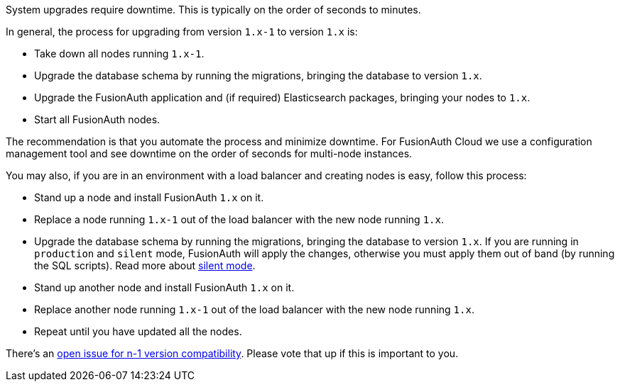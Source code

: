 System upgrades require downtime.
This is typically on the order of seconds to minutes.

In general, the process for upgrading from version `1.x-1` to version `1.x` is:

* Take down all nodes running `1.x-1`.
* Upgrade the database schema by running the migrations, bringing the database to version `1.x`.
* Upgrade the FusionAuth application and (if required) Elasticsearch packages, bringing your nodes to `1.x`.
* Start all FusionAuth nodes.

The recommendation is that you automate the process and minimize downtime.
For FusionAuth Cloud we use a configuration management tool and see downtime on the order of seconds for multi-node instances.

You may also, if you are in an environment with a load balancer and creating nodes is easy, follow this process:

* Stand up a node and install FusionAuth `1.x` on it.
* Replace a node running `1.x-1` out of the load balancer with the new node running `1.x`.
* Upgrade the database schema by running the migrations, bringing the database to version `1.x`. If you are running in `production` and `silent` mode, FusionAuth will apply the changes, otherwise you must apply them out of band (by running the SQL scripts). Read more about link:/docs/v1/tech/guides/silent-mode/[silent mode].
* Stand up another node and install FusionAuth `1.x` on it.
* Replace another node running `1.x-1` out of the load balancer with the new node running `1.x`.
* Repeat until you have updated all the nodes.

There's an https://github.com/FusionAuth/fusionauth-issues/issues/1240[open issue for n-1 version compatibility].
Please vote that up if this is important to you.
